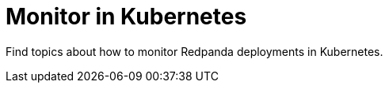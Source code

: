 = Monitor in Kubernetes
:description: Find topics about how to monitor Redpanda deployments in Kubernetes.
:page-layout: index
:page-aliases: manage:kubernetes/monitor.adoc

{description}